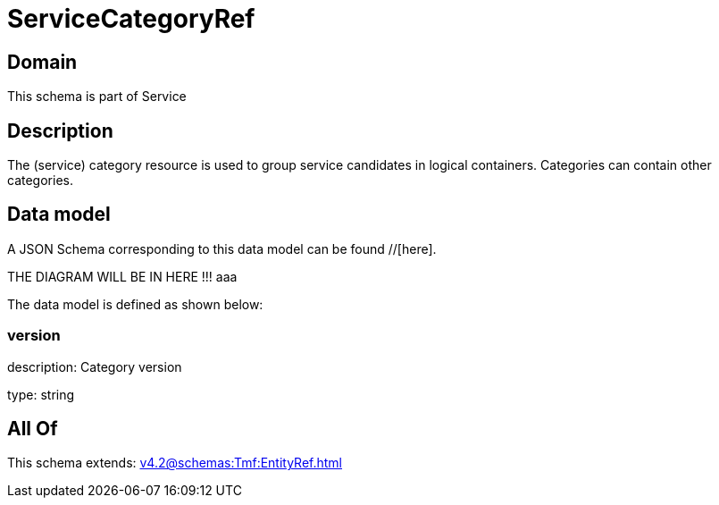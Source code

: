 = ServiceCategoryRef

[#domain]
== Domain

This schema is part of Service

[#description]
== Description
The (service) category resource is used to group service candidates in logical containers. Categories can contain other categories.


[#data_model]
== Data model

A JSON Schema corresponding to this data model can be found //[here].

THE DIAGRAM WILL BE IN HERE !!!
aaa

The data model is defined as shown below:


=== version
description: Category version

type: string


[#all_of]
== All Of

This schema extends: xref:v4.2@schemas:Tmf:EntityRef.adoc[]
